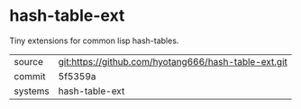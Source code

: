 * hash-table-ext

Tiny extensions for common lisp hash-tables.

|---------+------------------------------------------------------|
| source  | git:https://github.com/hyotang666/hash-table-ext.git |
| commit  | 5f5359a                                              |
| systems | hash-table-ext                                       |
|---------+------------------------------------------------------|
